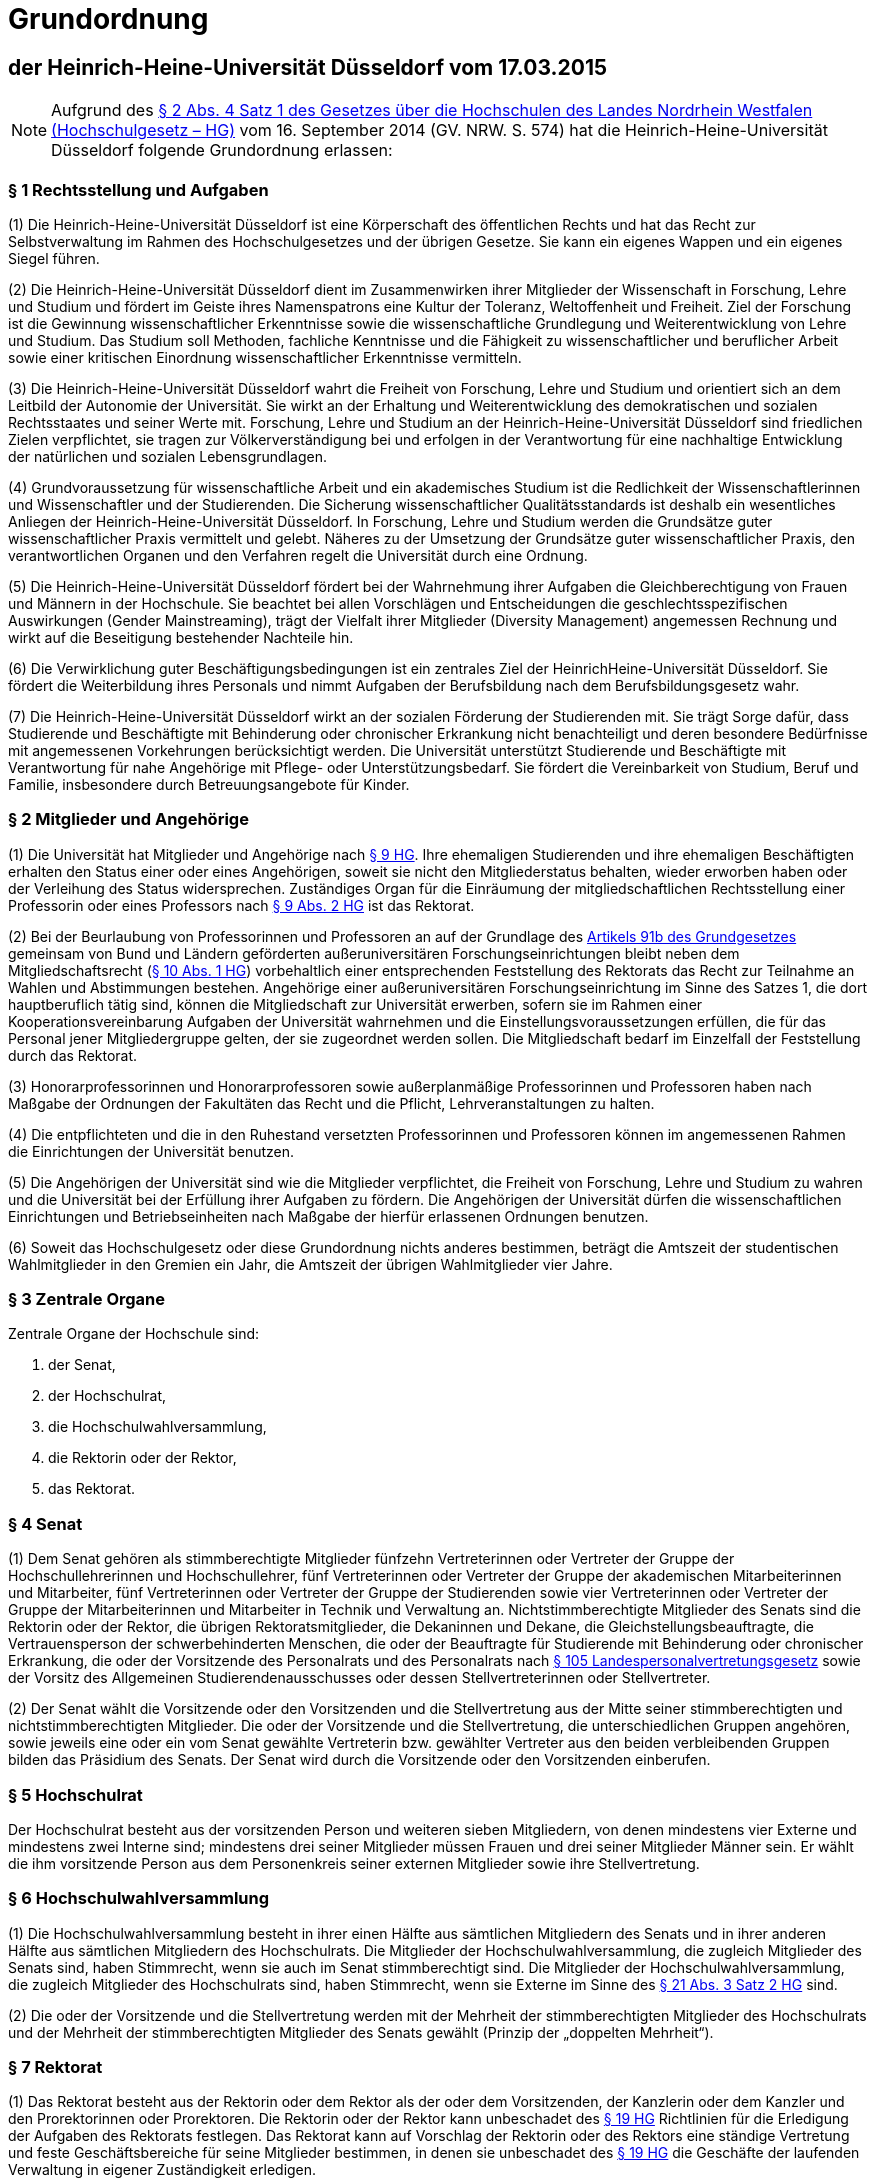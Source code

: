 = Grundordnung

== der Heinrich-Heine-Universität Düsseldorf vom 17.03.2015

NOTE: Aufgrund des https://recht.nrw.de/lmi/owa/br_bes_detail?sg=0&menu=0&bes_id=28364&anw_nr=2&aufgehoben=N&det_id=643690[§ 2 Abs. 4 Satz 1 des Gesetzes über die Hochschulen des Landes Nordrhein Westfalen (Hochschulgesetz – HG)] vom 16. September 2014 (GV. NRW. S. 574) hat die Heinrich-Heine-Universität Düsseldorf folgende Grundordnung erlassen:

=== § 1 Rechtsstellung und Aufgaben
(1) Die Heinrich-Heine-Universität Düsseldorf ist eine Körperschaft des öffentlichen Rechts und hat das Recht zur Selbstverwaltung im Rahmen des Hochschulgesetzes und der übrigen Gesetze. Sie kann ein eigenes Wappen und ein eigenes Siegel führen.

(2) Die Heinrich-Heine-Universität Düsseldorf dient im Zusammenwirken ihrer Mitglieder der Wissenschaft in Forschung, Lehre und Studium und fördert im Geiste ihres Namenspatrons eine Kultur der Toleranz, Weltoffenheit und Freiheit. Ziel der Forschung ist die Gewinnung wissenschaftlicher Erkenntnisse sowie die wissenschaftliche Grundlegung und Weiterentwicklung von Lehre und Studium. Das Studium soll Methoden, fachliche Kenntnisse und die Fähigkeit zu wissenschaftlicher und beruflicher Arbeit sowie einer kritischen Einordnung wissenschaftlicher Erkenntnisse vermitteln.

(3) Die Heinrich-Heine-Universität Düsseldorf wahrt die Freiheit von Forschung, Lehre und Studium und orientiert sich an dem Leitbild der Autonomie der Universität. Sie wirkt an der Erhaltung und Weiterentwicklung des demokratischen und sozialen Rechtsstaates und seiner Werte mit. Forschung, Lehre und Studium an der Heinrich-Heine-Universität Düsseldorf sind friedlichen Zielen verpflichtet, sie tragen zur Völkerverständigung bei und erfolgen in der Verantwortung für eine nachhaltige Entwicklung der natürlichen und sozialen Lebensgrundlagen.

(4) Grundvoraussetzung für wissenschaftliche Arbeit und ein akademisches Studium ist die Redlichkeit der Wissenschaftlerinnen und Wissenschaftler und der Studierenden. Die Sicherung wissenschaftlicher Qualitätsstandards ist deshalb ein wesentliches Anliegen der Heinrich-Heine-Universität Düsseldorf. In Forschung, Lehre und Studium werden die Grundsätze guter wissenschaftlicher Praxis vermittelt und gelebt. Näheres zu der Umsetzung der Grundsätze guter wissenschaftlicher Praxis, den verantwortlichen Organen und den Verfahren regelt die Universität durch eine Ordnung.

(5) Die Heinrich-Heine-Universität Düsseldorf fördert bei der Wahrnehmung ihrer Aufgaben die Gleichberechtigung von Frauen und Männern in der Hochschule. Sie beachtet bei allen Vorschlägen und Entscheidungen die geschlechtsspezifischen Auswirkungen (Gender Mainstreaming), trägt der Vielfalt ihrer Mitglieder (Diversity Management) angemessen Rechnung und wirkt auf die Beseitigung bestehender Nachteile hin.

(6) Die Verwirklichung guter Beschäftigungsbedingungen ist ein zentrales Ziel der HeinrichHeine-Universität Düsseldorf. Sie fördert die Weiterbildung ihres Personals und nimmt Aufgaben der Berufsbildung nach dem Berufsbildungsgesetz wahr.

(7) Die Heinrich-Heine-Universität Düsseldorf wirkt an der sozialen Förderung der Studierenden mit. Sie trägt Sorge dafür, dass Studierende und Beschäftigte mit Behinderung oder chronischer Erkrankung nicht benachteiligt und deren besondere Bedürfnisse mit angemessenen Vorkehrungen berücksichtigt werden. Die Universität unterstützt Studierende und Beschäftigte mit Verantwortung für nahe Angehörige mit Pflege- oder Unterstützungsbedarf. Sie fördert die Vereinbarkeit von Studium, Beruf und Familie, insbesondere durch Betreuungsangebote für Kinder.

=== § 2 Mitglieder und Angehörige
(1) Die Universität hat Mitglieder und Angehörige nach https://recht.nrw.de/lmi/owa/br_bes_detail?sg=0&menu=0&bes_id=28364&anw_nr=2&aufgehoben=N&det_id=643697[§ 9 HG]. Ihre ehemaligen Studierenden und ihre ehemaligen Beschäftigten erhalten den Status einer oder eines Angehörigen, soweit sie nicht den Mitgliederstatus behalten, wieder erworben haben oder der Verleihung des Status widersprechen. Zuständiges Organ für die Einräumung der mitgliedschaftlichen Rechtsstellung einer Professorin oder eines Professors nach https://recht.nrw.de/lmi/owa/br_bes_detail?sg=0&menu=0&bes_id=28364&anw_nr=2&aufgehoben=N&det_id=643697[§ 9 Abs. 2 HG] ist das Rektorat.

(2) Bei der Beurlaubung von Professorinnen und Professoren an auf der Grundlage des https://www.gesetze-im-internet.de/gg/art_91b.html[Artikels 91b des Grundgesetzes] gemeinsam von Bund und Ländern geförderten außeruniversitären Forschungseinrichtungen bleibt neben dem Mitgliedschaftsrecht (https://recht.nrw.de/lmi/owa/br_bes_detail?sg=0&menu=0&bes_id=28364&anw_nr=2&aufgehoben=N&det_id=643698[§ 10 Abs. 1 HG]) vorbehaltlich einer entsprechenden Feststellung des Rektorats das Recht zur Teilnahme an Wahlen und Abstimmungen bestehen. Angehörige einer außeruniversitären Forschungseinrichtung im Sinne des Satzes 1, die dort hauptberuflich tätig sind, können die Mitgliedschaft zur Universität erwerben, sofern sie im Rahmen einer Kooperationsvereinbarung Aufgaben der Universität wahrnehmen und die Einstellungsvoraussetzungen erfüllen, die für das Personal jener Mitgliedergruppe gelten, der sie zugeordnet werden sollen. Die Mitgliedschaft bedarf im Einzelfall der Feststellung durch das Rektorat.

(3) Honorarprofessorinnen und Honorarprofessoren sowie außerplanmäßige Professorinnen und Professoren haben nach Maßgabe der Ordnungen der Fakultäten das Recht und die Pflicht, Lehrveranstaltungen zu halten.

(4) Die entpflichteten und die in den Ruhestand versetzten Professorinnen und Professoren können im angemessenen Rahmen die Einrichtungen der Universität benutzen.

(5) Die Angehörigen der Universität sind wie die Mitglieder verpflichtet, die Freiheit von Forschung, Lehre und Studium zu wahren und die Universität bei der Erfüllung ihrer Aufgaben zu fördern. Die Angehörigen der Universität dürfen die wissenschaftlichen Einrichtungen und Betriebseinheiten nach Maßgabe der hierfür erlassenen Ordnungen benutzen.

(6) Soweit das Hochschulgesetz oder diese Grundordnung nichts anderes bestimmen, beträgt die Amtszeit der studentischen Wahlmitglieder in den Gremien ein Jahr, die Amtszeit der übrigen Wahlmitglieder vier Jahre.

=== § 3 Zentrale Organe
Zentrale Organe der Hochschule sind:

1. der Senat,
2. der Hochschulrat,
3. die Hochschulwahlversammlung,
4. die Rektorin oder der Rektor,
5. das Rektorat.

=== § 4 Senat
(1) Dem Senat gehören als stimmberechtigte Mitglieder fünfzehn Vertreterinnen oder Vertreter der Gruppe der Hochschullehrerinnen und Hochschullehrer, fünf Vertreterinnen oder Vertreter der Gruppe der akademischen Mitarbeiterinnen und Mitarbeiter, fünf Vertreterinnen oder Vertreter der Gruppe der Studierenden sowie vier Vertreterinnen oder Vertreter der Gruppe der Mitarbeiterinnen und Mitarbeiter in Technik und Verwaltung an. Nichtstimmberechtigte Mitglieder des Senats sind die Rektorin oder der Rektor, die übrigen Rektoratsmitglieder, die Dekaninnen und Dekane, die Gleichstellungsbeauftragte, die Vertrauensperson der schwerbehinderten Menschen, die oder der Beauftragte für Studierende mit Behinderung oder chronischer Erkrankung, die oder der Vorsitzende des Personalrats und des Personalrats nach https://recht.nrw.de/lmi/owa/br_bes_detail?sg=0&menu=0&bes_id=4223&anw_nr=2&aufgehoben=N&det_id=627265[§ 105 Landespersonalvertretungsgesetz] sowie der Vorsitz des Allgemeinen Studierendenausschusses oder dessen Stellvertreterinnen oder Stellvertreter.

(2) Der Senat wählt die Vorsitzende oder den Vorsitzenden und die Stellvertretung aus der Mitte seiner stimmberechtigten und nichtstimmberechtigten Mitglieder. Die oder der Vorsitzende und die Stellvertretung, die unterschiedlichen Gruppen angehören, sowie jeweils eine oder ein vom Senat gewählte Vertreterin bzw. gewählter Vertreter aus den beiden verbleibenden Gruppen bilden das Präsidium des Senats. Der Senat wird durch die Vorsitzende oder den Vorsitzenden einberufen.

=== § 5 Hochschulrat
Der Hochschulrat besteht aus der vorsitzenden Person und weiteren sieben Mitgliedern, von denen mindestens vier Externe und mindestens zwei Interne sind; mindestens drei seiner Mitglieder müssen Frauen und drei seiner Mitglieder Männer sein. Er wählt die ihm vorsitzende Person aus dem Personenkreis seiner externen Mitglieder sowie ihre Stellvertretung.

=== § 6 Hochschulwahlversammlung
(1) Die Hochschulwahlversammlung besteht in ihrer einen Hälfte aus sämtlichen Mitgliedern des Senats und in ihrer anderen Hälfte aus sämtlichen Mitgliedern des Hochschulrats. Die Mitglieder der Hochschulwahlversammlung, die zugleich Mitglieder des Senats sind, haben Stimmrecht, wenn sie auch im Senat stimmberechtigt sind. Die Mitglieder der Hochschulwahlversammlung, die zugleich Mitglieder des Hochschulrats sind, haben Stimmrecht, wenn sie Externe im Sinne des https://recht.nrw.de/lmi/owa/br_bes_detail?sg=0&menu=0&bes_id=28364&anw_nr=2&aufgehoben=N&det_id=643712[§ 21 Abs. 3 Satz 2 HG] sind.

(2) Die oder der Vorsitzende und die Stellvertretung werden mit der Mehrheit der stimmberechtigten Mitglieder des Hochschulrats und der Mehrheit der stimmberechtigten Mitglieder des Senats gewählt (Prinzip der „doppelten Mehrheit“).

=== § 7 Rektorat
(1) Das Rektorat besteht aus der Rektorin oder dem Rektor als der oder dem Vorsitzenden, der Kanzlerin oder dem Kanzler und den Prorektorinnen oder Prorektoren. Die Rektorin oder der Rektor kann unbeschadet des https://recht.nrw.de/lmi/owa/br_bes_detail?sg=0&menu=0&bes_id=28364&anw_nr=2&aufgehoben=N&det_id=643710[§ 19 HG] Richtlinien für die Erledigung der Aufgaben des Rektorats festlegen. Das Rektorat kann auf Vorschlag der Rektorin oder des Rektors eine ständige Vertretung und feste Geschäftsbereiche für seine Mitglieder bestimmen, in denen sie unbeschadet des https://recht.nrw.de/lmi/owa/br_bes_detail?sg=0&menu=0&bes_id=28364&anw_nr=2&aufgehoben=N&det_id=643710[§ 19 HG] die Geschäfte der laufenden Verwaltung in eigener Zuständigkeit erledigen.

(2) Eine nichthauptberufliche Prorektorin oder ein nichthauptberuflicher Prorektor kann aus dem Kreis der Juniorprofessorinnen und Juniorprofessoren, aus der Gruppe der akademischen Mitarbeiterinnen und Mitarbeiter oder der Gruppe der Studierenden gewählt werden. Dem Rektorat können hauptberufliche Prorektorinnen oder Prorektoren angehören; darüber entscheidet auf Vorschlag des Rektorats der Senat mit der Mehrheit seiner Stimmen.

(3) Die erste Amtszeit der Mitglieder des Rektorats beträgt sechs Jahre, weitere Amtszeiten betragen vier Jahre, im Falle der Kanzlerin oder des Kanzlers sechs Jahre. Davon abweichend beträgt die Amtszeit einer Prorektorin oder eines Prorektors aus der Gruppe der Studierenden ein Jahr. Die Amtszeit der nichthauptberuflichen Prorektorinnen und Prorektoren endet spätestens mit der Amtszeit der Rektorin oder des Rektors.

(4) Die Prüfung des Jahresabschlusses erfolgt aufgrund der Hochschulwirtschaftsführungsverordnung.

(5) Die Rektorin oder der Rektor kann die Ausübung des Hausrechts im Einzelfall oder allgemein auf Mitglieder oder Angehörige der Universität übertragen.

=== § 8 Wahl der Mitglieder des Rektorats
(1) Zur Vorbereitung der Wahl von Mitgliedern des Rektorats richten Hochschulrat und Senat eine Findungskommission ein, die aus je drei Mitgliedern des Hochschulrats und des Senats besteht.

(2) Die Findungskommission tritt auf gemeinsame Einladung der Vorsitzenden des Hochschulrats und des Senats zur konstituierenden Sitzung zusammen und wählt mit einfacher Mehrheit eine Vorsitzende oder einen Vorsitzenden und eine Stellvertreterin oder einen Stellvertreter. Sie kann mit einfacher Stimmenmehrheit zur Beratung weitere Personen hinzuziehen, insbesondere Mitglieder des Hochschulrats und des Senats. Für die Arbeit der Findungskommission gelten die Regelungen der Geschäftsordnung der Hochschulwahlversammlung entsprechend, soweit dem kein höherrangiges Recht entgegensteht oder die Findungskommission im Rahmen eigener Befugnisse nicht im Einzelfall mit der Mehrheit der Stimmen ihrer Mitglieder ausdrücklich eine abweichende Organisationsentscheidung trifft.

(3) Die Positionen der hauptberuflichen Mitglieder des Rektorats werden öffentlich ausgeschrieben. Der Ausschreibungstext wird von der Findungskommission beschlossen.

(4) Nach Sichtung und Bewertung der Bewerbungen für die Position der Rektorin oder des Rektors und der Kanzlerin oder des Kanzlers beschließt die Findungskommission eine Empfehlung an die Hochschulwahlversammlung. Die Empfehlung für die Wahl der Kanzlerin oder des Kanzlers bedarf des Benehmens mit der Rektorin oder dem Rektor oder der designierten Rektorin oder dem designierten Rektor. Auf der Grundlage der Bewerbungen für die Position einer hauptberuflichen Prorektorin oder eines hauptberuflichen Prorektors unterbreitet die Rektorin oder der Rektor oder die designierte Rektorin oder der designierte Rektor einen Wahlvorschlag, zu dem die Findungskommission Stellung nimmt.

(5) Der Hochschulrat bestimmt im Benehmen mit der Rektorin oder dem Rektor oder der designierten Rektorin oder dem designierten Rektor die Zahl der nichthauptberuflichen Prorektorinnen oder Prorektoren. Die Rektorin oder der Rektor oder die designierte Rektorin oder der designierte Rektor schlägt der Hochschulwahlversammlung die Kandidatinnen oder Kandidaten für diese Ämter vor. Zu diesem Vorschlag nimmt die Findungskommission Stellung.

(6) Die Hochschulwahlversammlung lädt die vorgeschlagenen Kandidatinnen und Kandidaten (Absätze 4 und 5) zur persönlichen Vorstellung ein.

(7) Die Hochschulwahlversammlung wählt die Rektorin oder den Rektor und die Kanzlerin oder den Kanzler mit der Mehrheit der stimmberechtigten Mitglieder des Hochschulrats und der Mehrheit der stimmberechtigten Mitglieder des Senats. Ist jeweils nur eine Bewerberin oder ein Bewerber zur Wahl vorgeschlagen, so ist auf dem Stimmzettel mit ja oder nein zu stimmen. Sind mehrere Bewerberinnen oder Bewerber vorgeschlagen, so hat jedes Mitglied der Hochschulwahlversammlung eine Stimme, die durch Ankreuzen neben dem Namen der jeweiligen Bewerberin oder des jeweiligen Bewerbers oder durch Niederschreiben des entsprechenden Namens abgegeben wird. Kommen die erforderlichen Mehrheiten auch im dritten Wahlgang nicht zustande, so kann die Hochschulwahlversammlung die Findungskommission um einen neuen Wahlvorschlag nach Absatz 4 bitten oder das Wahlverfahren mit der Ausschreibung nach Absatz 3 erneut beginnen.

(8) Für die Wahl einer hauptberuflichen Prorektorin oder eines hauptberuflichen Prorektors gilt Absatz 7 entsprechend mit der Maßgabe, dass, sollte die Hochschulwahlversammlung einen neuen Wahlvorschlag erbitten wollen, diese Bitte an die Rektorin oder den Rektor oder die designierte Rektorin oder den designierten Rektor zu richten wäre und die Findungskommission zu dem neuen Wahlvorschlag wiederum Stellung nehmen könnte.

(9) Die oder der Vorsitzende der Hochschulwahlversammlung kann vorschlagen, dass über die Wahl der nichthauptberuflichen Prorektorinnen und Prorektoren in cumulo abgestimmt wird. Erreicht der Gesamtvorschlag auch im zweiten Wahlgang nicht die nach Absatz 7 erforderlichen Mehrheiten, wird über jeden Vorschlag einzeln abgestimmt. Kommen in einer Einzelabstimmung auch im zweiten Wahlgang die erforderlichen Mehrheiten nicht zustande, wird ein neuer Vorschlag erbeten; Absatz 8 gilt entsprechend.

(10) Das Wahlergebnis ist von der oder dem Vorsitzenden der Hochschulwahlversammlung unverzüglich hochschulöffentlich bekanntzugeben.

(11) Auf schriftlichen Antrag einer Mehrheit von Mitgliedern des Hochschulrats oder einer Mehrheit von Mitgliedern des Senats hat die Hochschulwahlversammlung über die Abwahl von Rektoratsmitgliedern zu entscheiden. Eine Abwahl kann nur aus wichtigem Grund erfolgen; für ihre Durchführung ist Voraussetzung, dass sie in der Einladung als Tagesordnungspunkt benannt und eine Ladungsfrist von 14 Tagen eingehalten wurde.

(12) Dem betroffenen Mitglied des Rektorats ist Gelegenheit zur Stellungnahme innerhalb einer Frist von zehn Tagen zu geben. Ist über die Abwahl der Kanzlerin oder des Kanzlers oder einer Prorektorin oder eines Prorektors zu entscheiden, ist die Möglichkeit zur Stellungnahme innerhalb der gleichen Frist auch der Rektorin oder dem Rektor einzuräumen. Unverzüglich nach der Abwahl ist das Wahlverfahren einzuleiten.

(13) Die Abwahl von Rektoratsmitgliedern erfolgt mit der einfachen Mehrheit von fünf Achteln der Stimmen der Hochschulwahlversammlung. Dabei stehen die Stimmen der Mitglieder des Hochschulrats und der Mitglieder des Senats im gleichen Verhältnis zueinander. Zur Herstellung des gleichen Stimmenverhältnisses werden die jeweiligen Stimmen der Mitglieder des Hochschulrats mit der Anzahl der ihr angehörenden stimmberechtigten Mitglieder des Senats und die jeweiligen Stimmen der Mitglieder des Senats mit der Anzahl der ihr angehörenden stimmberechtigten Mitglieder des Hochschulrats gewichtet.

=== § 9 Ausschüsse und Kommissionen
Ausschüsse und Kommissionen können im Rahmen des https://recht.nrw.de/lmi/owa/br_bes_detail?sg=0&menu=0&bes_id=28364&anw_nr=2&aufgehoben=N&det_id=643702[§ 12 Abs. 1 HG] gebildet werden. Die Zusammensetzung der Ausschüsse und Kommissionen wird, soweit die Grundordnung nichts anderes vorsieht, von dem Organ bestimmt, das den Ausschuss oder die Kommission bildet. Dabei muss https://recht.nrw.de/lmi/owa/br_bes_detail?sg=0&menu=0&bes_id=28364&anw_nr=2&aufgehoben=N&det_id=643699[§ 11 Abs. 2 HG] berücksichtigt werden. In Kommissionen sollen grundsätzlich alle Mitgliedergruppen vertreten sein, soweit sie von den jeweiligen Beratungsgegenständen betroffen sein können; die Mitgliedergruppen haben ein Vorschlagsrecht durch die jeweiligen Gruppenvertreter im Senat bei zentralen Gremien und im jeweiligen Fakultätsrat bei dezentralen Gremien.

=== § 10 Studienkommission
(1) Zur Umsetzung der qualifizierten Mitbestimmung nach https://recht.nrw.de/lmi/owa/br_bes_detail?sg=0&menu=0&bes_id=28364&anw_nr=2&aufgehoben=N&det_id=643700[§ 11a Abs. 2 HG] wird eine Studienkommission eingerichtet. Sie hat die Aufgabe, den Senat und das Rektorat in Angelegenheiten der Lehre und des Studiums zu beraten, insbesondere in Angelegenheiten der Studienreform und der Evaluation von Studium und Lehre. Darüber hinaus hat die Kommission die Aufgabe der Qualitätsverbesserung in Lehre und Studium nach dem https://recht.nrw.de/lmi/owa/br_text_anzeigen?v_id=10000000000000000250[Studiumsqualitätsgesetz (SQG)] vom 1. März 2011. Die Kommission kann in Selbstbefassung tätig werden.

(2) Der Kommission gehören vier Vertreterinnen oder Vertreter aus der Gruppe der Hochschullehrerinnen und Hochschullehrer, vier Vertreterinnen oder Vertreter aus der Gruppe der akademischen Mitarbeiterinnen und Mitarbeiter sowie neun Vertreterinnen oder Vertreter aus der Gruppe der Studierenden an. Die Studiendekaninnen und Studiendekane der Fakultäten, die oder der AStA-Vorsitzende sowie zwei Vertreterinnen oder Vertreter aus der Gruppe der Mitarbeiterinnen und Mitarbeiter in Technik und Verwaltung gehören der Kommission in beratender Funktion an. Die Mitglieder der Kommission werden vom Senat auf Vorschlag der Gruppenvertreterinnen und -vertreter gewählt. Aus jeder Gruppe wird die entsprechende Anzahl an Stellvertreterinnen und -vertretern ohne persönliche Zuordnung zu einem Mitglied gewählt.

(3) Den Vorsitz der Kommission führt (ohne Stimmrecht) der Prorektor bzw. die Prorektorin für Lehre und Studienqualität, die Vertretung nimmt ein von der Kommission gewähltes Mitglied wahr.

(4) Die Amtszeit der oder des Vorsitzenden endet mit Ausscheiden aus dem Rektorat. Die Amtszeit der studentischen Mitglieder der Kommission beträgt ein Jahr, die der übrigen Mitglieder zwei Jahre.

=== § 11 Gleichstellungskommission
Zur Beratung und Unterstützung bei der Erfüllung des Gleichstellungsauftrags bildet der Senat eine Gleichstellungskommission. Der Gleichstellungskommission gehören je eine Frau und ein Mann aus jeder Gruppe nach https://recht.nrw.de/lmi/owa/br_bes_detail?sg=0&menu=0&bes_id=28364&anw_nr=2&aufgehoben=N&det_id=643699[§ 11 Abs. 1 HG] an. Die zentrale Gleichstellungsbeauftragte der Universität ist kraft Amtes stimmberechtigtes Mitglied. Die oder der Vorsitzende wird von den stimmberechtigten Mitgliedern mit einfacher Mehrheit gewählt. Die Stellvertreterinnen der zentralen Gleichstellungsbeauftragten, die Fakultätsgleichstellungsbeauftragten und ihre Stellvertreterinnen gehören der Gleichstellungskommission mit beratender Stimme an. Die Gleichstellungskommission berichtet dem Senat.

=== § 12 Gleichstellungsbeauftragte
(1) Zur Wahrnehmung der Aufgaben nach https://recht.nrw.de/lmi/owa/br_bes_detail?sg=0&menu=0&bes_id=28364&anw_nr=2&aufgehoben=N&det_id=643717[§ 24 HG] und dem Landesgleichstellungsgesetz wird eine zentrale Gleichstellungsbeauftragte bestellt.

(2) Die zentrale Gleichstellungsbeauftragte hat jeweils bis zu zwei Stellvertreterinnen aus der Gruppe der Mitarbeiterinnen in Technik und Verwaltung sowie der Studentinnen. Darüber hinaus hat sie aus jeder Fakultät bis zu zwei ständige Vertreterinnen aus der Gruppe der Hochschullehrerinnen oder der akademischen Mitarbeiterinnen.

(3) Die Bestellung der zentralen Gleichstellungsbeauftragten und ihrer Stellvertreterinnen, die Mitglieder der Universität sein müssen, erfolgt durch den Senat auf Vorschlag der Wahlfrauenversammlung. Sofern eine Fakultät die Gleichstellungsbeauftragte ihres Bereichs (Fakultätsgleichstellungsbeauftragte) und die Stellvertretung nicht aus dem Kreis der Stellvertreterinnen der zentralen Gleichstellungsbeauftragten bestellt, bedarf die Bestellung eines Vorschlags der Wahlfrauenversammlung.

(4) Die Wahlfrauenversammlung wird von den weiblichen Mitgliedern der Universität nach Gruppen getrennt gewählt. Ihr gehören je zwei Frauen aus den Gruppen nach https://recht.nrw.de/lmi/owa/br_bes_detail?sg=0&menu=0&bes_id=28364&anw_nr=2&aufgehoben=N&det_id=643699[§ 11 Abs. 1 HG] an. Das Nähere regelt die Wahlordnung.

(5) Einzige Aufgabe der Wahlfrauenversammlung ist es, dem Senat für die Bestellung der zentralen Gleichstellungsbeauftragten und ihrer Stellvertreterinnen sowie der jeweiligen Fakultät für die Bestellung der Fakultätsgleichstellungsbeauftragten und ihrer Stellvertreterinnen jeweils eine oder mehrere Bewerberinnen vorzuschlagen.

(6) Für die Amtszeit der zentralen Gleichstellungsbeauftragten und ihrer Stellvertreterinnen gilt <<_2_mitglieder_und_angehörige,§ 2 Abs. 6>> entsprechend. Die Amtszeit der Stellvertreterinnen endet jedoch spätestens mit der Amtszeit der zentralen Gleichstellungsbeauftragten. Wiederbestellung ist zulässig.

(7) Die nähere Ausgestaltung des Amtes der Gleichstellungsbeauftragten sowie die Aufgaben, Rechte und Pflichten im Einzelnen sollen, soweit sie nicht gesetzlich geregelt sind, durch eine vom Senat zu beschließende Ordnung geregelt werden.

=== § 13 Vertretung der Belange studentischer Hilfskräfte
(1) Die Vertretung der Belange studentischer Hilfskräfte obliegt dem Rat für studentische Hilfskräfte (SHK-Rat). Dem SHK-Rat gehören fünf Studierende an. Er wählt aus seiner Mitte eine Vorsitzende oder einen Vorsitzenden.

(2) Wahlberechtigt zum SHK-Rat ist, wer die Berechtigung hat, die Mitglieder des Senats aus der Gruppe der Studierenden zu wählen. Wählbar ist jede oder jeder Studierende. Die Amtszeit der Mitglieder des SHK-Rates beträgt ein Jahr. In jeder Fakultät wählen die Studierenden eine Vertreterin oder einen Vertreter auf Grundlage der eingegangenen Vorschläge aus der Studierendenschaft. Gewählt ist, wer die meisten Stimmen in seiner Fakultät auf sich vereinigen kann. Scheidet ein Mitglied aus dem SHK-Rat aus, so rückt die Person mit den nächstmeisten Stimmen in der jeweiligen Fakultät nach. Im Übrigen gelten die Vorschriften für die Wahlen zum Senat aus der Gruppe der Studierenden entsprechend.

(3) Die Vorsitzende oder der Vorsitzende des SHK-Rates soll in einem angemessenen Umfang aus Mitteln der Universität für die Tätigkeit kompensiert werden.

=== § 14 Vertretung der Belange von Studierenden mit Behinderung oder chronischer Erkrankung

(1) Die Universität bestellt eine Beauftragte oder einen Beauftragten für die Belange und Bedürfnisse der Studierenden mit Behinderung oder chronischer Erkrankung. Die bestellte Person wird, sofern sie in einem Dienst oder Beschäftigungsverhältnis zur Hochschule steht, in einem angemessenen Umfang von ihrer dienstlichen Tätigkeit freigestellt. Ihr werden für die Ausübung des Amtes eine angemessene personelle und technische Unterstützung, Räumlichkeiten sowie ein Sachmittelbudget zur Verfügung gestellt.

(2) Die oder der Beauftragte wird von der Rektorin oder dem Rektor ernannt. Die Ernennung wird vom Senat bestätigt. Im Falle einer Ablehnung erfolgt ein neuer Vorschlag durch die Rektorin oder den Rektor. Die Amtszeit der oder des Beauftragten beträgt fünf Jahre.

=== § 15 Fakultäten
(1) Die Universität gliedert sich nach Maßgabe des Hochschulentwicklungsplans derzeit in folgende Fachbereiche (Fakultäten):

1. die Juristische Fakultät,
2. die Medizinische Fakultät,
3. die Philosophische Fakultät,
4. die Mathematisch-Naturwissenschaftliche Fakultät,
5. die Wirtschaftswissenschaftliche Fakultät.

(2) Organe der Fakultät sind, mit Ausnahme der Medizinischen Fakultät, der Fakultätsrat und die Dekanin oder der Dekan, die oder der durch eine Prodekanin oder einen Prodekan vertreten wird. Die Fakultäten können eine Studiendekanin oder einen Studiendekan bestellen, die oder der mit der Wahrnehmung von Aufgaben insbesondere im Bereich der Studienorganisation und der Studienplanung beauftragt wird. Die Studiendekanin oder der Studiendekan kann auch der Gruppe der akademischen Mitarbeiterinnen oder Mitarbeiter angehören. Organe der Medizinischen Fakultät sind der Fakultätsrat und das Dekanat. Die Zusammensetzung des Dekanats der Medizinischen Fakultät regelt ihre Fakultätsordnung. Die nichtmedizinischen Fakultäten können in ihrer Fakultätsordnung vorsehen, dass die Aufgaben und Befugnisse der Dekanin oder des Dekans von einem Dekanat wahrgenommen werden.

(3) Den Fakultätsräten gehören als stimmberechtigte Mitglieder acht Mitglieder aus der Gruppe der Hochschullehrerinnen und Hochschullehrer, drei Mitglieder aus der Gruppe der Studierenden und, mit Ausnahme der Medizinischen Fakultät, jeweils zwei Mitglieder aus der Gruppe der akademischen Mitarbeiterinnen und Mitarbeiter und zwei Mitglieder aus der Gruppe der Mitarbeiterinnen und Mitarbeiter in Technik und Verwaltung an. Dem Fakultätsrat der Medizinischen Fakultät gehören drei Mitglieder aus der Gruppe der akademischen Mitarbeiterinnen und Mitarbeiter an. Nichtstimmberechtigte Mitglieder des Fakultätsrates sind die Dekanin oder der Dekan als Vorsitzende oder Vorsitzender und die Prodekanin oder der Prodekan sowie, wenn die Fakultät sie oder ihn bestellt, die Studiendekanin oder der Studiendekan, in der Medizinischen Fakultät und im Fall des Abs. 2 Satz 5 das Dekanat. Die Sitze der Mitglieder aus der Gruppe der Hochschullehrerinnen und Hochschullehrer im Fakultätsrat sollen unter Berücksichtigung der fachlichen Gliederung der Fakultät vergeben werden. Gewählte Stellvertreterinnen und Stellvertreter können an den Sitzungen beratend mitwirken, sofern der Fakultätsrat keinen gegenteiligen Beschluss fasst. Mitglieder einer Fakultätskommission, der vom Fakultätsrat die Vorbereitung einer bestimmten Entscheidung übertragen worden ist, können zum Bericht der Kommission an den Sitzungen des Fakultätsrates beratend teilnehmen, sofern der Fakultätsrat keinen gegenteiligen Beschluss fasst.

(4) Die Amtszeit der Mitglieder eines Fakultätsrats beträgt zwei Jahre, die der studentischen Vertreterinnen und Vertreter ein Jahr.

(5) Die geschäftsführenden Leiterinnen und Leiter der wissenschaftlichen Einrichtungen der Fakultät bzw. die Leiterinnen und Leiter von Abteilungen des Universitätsklinikums sind zur Teilnahme an den Sitzungen des Fakultätsrates mit beratender Stimme berechtigt. Sie sollen daran teilnehmen, wenn die Belange der wissenschaftlichen Einrichtung oder Abteilung betroffen sind.

=== § 16 Wissenschaftliche Einrichtungen
(1) Die Leitung einer wissenschaftlichen Einrichtung obliegt dem Vorstand.

(2) Stimmberechtigte Mitglieder des Vorstands einer wissenschaftlichen Einrichtung (Institut, Seminar) nach https://recht.nrw.de/lmi/owa/br_bes_detail?sg=0&menu=0&bes_id=28364&anw_nr=2&aufgehoben=N&det_id=643722[§ 29 HG] sind die an der wissenschaftlichen Einrichtung tätigen Mitglieder der Gruppe der Hochschullehrerinnen und Hochschullehrer, im Falle des Absatzes 3 nur deren gewählte Vertreterinnen und Vertreter, sowie die Vertreterinnen und Vertreter der anderen Gruppen nach Absatz 4.

(3) Der Fakultätsrat kann mit der Mehrheit der Stimmen seiner Mitglieder den Beschluss fassen, die Anzahl der Mitglieder der Gruppe der Hochschullehrerinnen und Hochschullehrer im Vorstand zu begrenzen. Die Vertreterinnen und Vertreter dieser Gruppe werden gewählt.

(4) Mitglieder aus den anderen Gruppen werden gewählt. Gehören dem Vorstand der wissenschaftlichen Einrichtung bis zu sieben Mitglieder der Gruppe der Hochschullehrerinnen und Hochschullehrer an, wird jeweils ein Mitglied, gehören ihm acht bis vierzehn Mitglieder an, werden jeweils zwei Mitglieder, anderenfalls jeweils drei Mitglieder dieser Gruppen gewählt; maßgebend ist die Zahl der Mitglieder der Gruppe der Hochschullehrerinnen und Hochschullehrer zum Zeitpunkt der Wahl. Gehören dem Vorstand zwei oder drei Mitglieder der Gruppe der Hochschullehrerinnen und Hochschullehrer an, so werden die Stimmen der Mitglieder dieser Gruppe doppelt gewichtet; gehört dem Vorstand ein Mitglied aus der Gruppe der Hochschullehrerinnen und Hochschullehrer an, wird dessen Stimme vierfach gewichtet.

(5) Der Vorstand wählt aus seiner Mitte eine Professorin oder einen Professor für eine Amtszeit von zwei Jahren zur geschäftsführenden Leiterin oder zum geschäftsführenden Leiter; sie oder er vertritt die wissenschaftliche Einrichtung innerhalb der Fakultät und führt deren Geschäfte in eigener Zuständigkeit. Sie oder er ist den Mitgliedern des Vorstandes gegenüber auskunfts- und rechenschaftspflichtig.

=== § 17 Universitätsklinikum
(1) Das Universitätsklinikum Düsseldorf dient der Medizinischen Fakultät der Universität zur Wahrnehmung ihrer Aufgaben in Forschung und Lehre. Die Universität und das Universitätsklinikum Düsseldorf erfüllen ihre Aufgaben in enger Zusammenarbeit.

(2) Das Nähere über die Kooperation der Universität mit dem Universitätsklinikum wird nach § 13 der Verordnung über die Errichtung des Klinikums Düsseldorf der Universität Düsseldorf (Universitätsklinikum Düsseldorf) als Anstalt des öffentlichen Rechts vom 1. Dezember 2000 in einer Kooperationsvereinbarung geregelt.

(3) Unabhängig von der Regelung des § 1 Abs. 2 der o.g. Verordnung gelten die Abteilungen und Einrichtungen des Universitätsklinikums Düsseldorf, soweit Forschung und Lehre betroffen sind, nach Maßgabe des Hochschulentwicklungsplans zugleich als wissenschaftliche Abteilungen und Einrichtungen der Medizinischen Fakultät.

=== § 18 Ehrensenatorinnen und Ehrensenatoren
Der Senat beschließt mit der Zustimmung von zwei Dritteln seiner Mitglieder über die Verleihung der Würde einer Ehrensenatorin oder eines Ehrensenators. Ein entsprechender Vorschlag erfolgt durch eine Fakultät im Einvernehmen mit dem Rektorat und im Benehmen mit den anderen Fakultäten oder durch das Rektorat im Benehmen mit den Fakultäten.

=== § 19 Allgemeine Verfahrensregeln
(1) Die Zusammensetzung von Hochschulgremien sowie Art und Umfang der Mitwirkung der Mitglieder und Angehörigen der Universität bestimmen sich nach den Aufgaben der Gremien sowie nach der fachlichen Gliederung der Universität und der Qualifikation, Funktion, Verantwortung und Betroffenheit der Mitglieder und Angehörigen der Universität. Für die Gremien Senat, Fakultätsräte, Ausschüsse, Kommissionen, Vorstände von wissenschaftlichen Einrichtungen der Fakultäten, von zentralen wissenschaftlichen Einrichtungen sowie von Abteilungen, die keine Aufgaben in der Krankenversorgung haben, gelten folgende Verfahrensgrundsätze, soweit die jeweilige Geschäftsordnung oder die Fakultätsordnung nichts anderes regeln:

1. Solange eine Vorsitzende oder ein Vorsitzender nicht gewählt ist, werden die zentralen Gremien sowie die Fakultätsräte von der Rektorin oder vom Rektor, die Gremien der Fakultäten von der Dekanin oder vom Dekan einberufen und geleitet. Den Vorsitz eines Gremiums hat ein Mitglied aus der Gruppe der Hochschullehrerinnen und Hochschullehrer inne, soweit gesetzlich nichts anderes bestimmt ist. Die oder der Vorsitzende vertritt das Gremium und führt dessen Geschäfte in eigener Zuständigkeit, bereitet die Sitzungen vor, führt die Beschlüsse aus, soweit gesetzlich nichts anderes bestimmt ist, und hat insbesondere folgende Aufgaben:

a. das Gremium einzuberufen und die Tagesordnung aufzustellen,

b. die Sitzungen zu leiten und das Hausrecht im Sitzungsraum wahrzunehmen, soweit die Befugnis von der Rektorin oder vom Rektor übertragen worden ist (https://recht.nrw.de/lmi/owa/br_bes_detail?sg=0&menu=0&bes_id=28364&anw_nr=2&aufgehoben=N&det_id=643709[§ 18 Abs. 1 Sätze 4 u. 5 HG]),

c. auf die zügige Erfüllung der Aufgaben des Gremiums hinzuwirken.

2. Die Gremien sind beschlussfähig, wenn mehr als die Hälfte der Mitglieder anwesend ist. Nach Eröffnung der Sitzung wird die Beschlussfähigkeit überprüft, später nur nach Unterbrechung oder auf Antrag. Wahlen und Abstimmungen, die dem Antrag vorausgehen, sind gültig. Während einer Abstimmung oder Wahl ist der Antrag nicht zulässig. Über Gegenstände, die wegen Beschlussunfähigkeit vertagt wurden, kann auf der nächsten ordnungsgemäß einberufenen Sitzung beschlossen werden, auch wenn weniger als die zur Beschlussfähigkeit notwendige Zahl von Mitgliedern teilnimmt.

3. Die Gremien beraten und beschließen in ordnungsgemäß einberufenen und geleiteten Sitzungen. Die Geschäftsordnung der Gremien kann vorsehen, dass in besonderen Fällen ein Beschluss auch im Umlaufverfahren gefasst werden kann.

4. Die Teilnahme an den Sitzungen ist Pflicht der Gremienmitglieder. Im Falle zwingender Verhinderung haben sie dies vorher der oder dem Vorsitzenden unter Angabe des Grundes anzuzeigen.

5. Sofern im Hochschulgesetz, in Ordnungen und Geschäftsordnungen der Universität nichts anderes vorgeschrieben ist, bedarf ein Beschluss der einfachen Mehrheit. Stimmenthaltungen und ungültige Stimmen zählen bei der Berechnung der Mehrheit nicht.

6. Gremien können beschließen, Nichtmitglieder mit Rederecht an den Sitzungen teilnehmen zu lassen. Rederecht haben auch Personen, denen Gelegenheit zur Teilnahme an den Beratungen zu geben ist oder die als Sachkundige aus der Universität, als Sachverständige aufgrund eines förmlichen Beschlusses oder aufgrund vertraglicher Vereinbarung nach https://recht.nrw.de/lmi/owa/br_bes_detail?sg=0&menu=0&bes_id=28364&anw_nr=2&aufgehoben=N&det_id=643727[§ 32 Abs. 1 HG] zugezogen worden sind. In vertraulichen Angelegenheiten sind die Nichtmitglieder zur Verschwiegenheit zu verpflichten.

7. Wahlen zu Organen sowie Entscheidungen in Personalangelegenheiten erfolgen geheim. Auf Antrag eines Mitgliedes müssen auch andere Abstimmungen geheim vorgenommen werden.

(2) Rektorat, Senat, Fakultätsräte, Dekanate und Ausschüsse geben sich eine Geschäftsordnung.

(3) Bei Entscheidungen und Beratungen der Gremien, Funktionsträgerinnen oder Funktionsträger, die nicht in einem Verwaltungsverfahren erfolgen, gelten https://recht.nrw.de/lmi/owa/br_bes_detail?sg=0&menu=0&bes_id=4844&anw_nr=2&aufgehoben=N&det_id=633106[§ 20 Abs. 1 Satz 1 und Satz 3 und Abs. 2 bis 5] sowie https://recht.nrw.de/lmi/owa/br_bes_detail?sg=0&menu=0&bes_id=4844&anw_nr=2&aufgehoben=N&det_id=633107[§ 21 Verwaltungsverfahrensgesetz] für das Land Nordrhein Westfalen entsprechend. Beteiligte oder Beteiligter im Sinne des https://recht.nrw.de/lmi/owa/br_bes_detail?sg=0&menu=0&bes_id=4844&anw_nr=2&aufgehoben=N&det_id=633106[§ 20 Abs. 1 Satz 1 Verwaltungsverfahrensgesetz] für das Land Nordrhein-Westfalen ist diejenige oder derjenige, die oder der durch die Entscheidung oder Beratung einen unmittelbaren Vorteil oder Nachteil erlangen kann. Amtshandlungen, die unter Mitwirkung einer nach den Sätzen 1 und 2 ausgeschlossenen Person erfolgt sind, sind von dem handelnden Gremium, der handelnden Funktionsträgerin oder dem handelnden Funktionsträger aufzuheben, wenn die Mitwirkung für das Ergebnis ausschlaggebend war oder gewesen sein könnte und Rechte Dritter nicht entgegenstehen.

=== § 20 Akademische Mitarbeiterinnen und Mitarbeiter

(1) Zur Wahrnehmung gemeinsam interessierender Angelegenheiten können sich Mitglieder der Gruppe der akademischen Mitarbeiterinnen und Mitarbeiter nach https://recht.nrw.de/lmi/owa/br_bes_detail?sg=0&menu=0&bes_id=28364&anw_nr=2&aufgehoben=N&det_id=643699[§ 11 Abs. 1 Satz 1 Nr. 2 HG] nach einem in eigener Verantwortung erstellten Statut organisieren und aus ihrer Mitte ihre Sprecherinnen und Sprecher wählen. Das Statut ist dem Rektorat zur Kenntnisnahme zuzuleiten; die Wahl der Sprecherinnen und Sprecher soll der Rektorin oder dem Rektor unverzüglich angezeigt werden.

(2) Die Bestimmungen des Hochschulgesetzes über Art und Umfang der Mitwirkung der Mitglieder der Universität an den Selbstverwaltungsaufgaben bleiben unberührt.

=== § 21 Akademisches Jahr
Das Akademische Jahr beginnt mit dem Wintersemester. Zu diesem Zeitpunkt beginnt und endet in der Regel die Amtszeit aller Amtsträgerinnen und Amtsträger. Das Ende der ersten Amtszeit der nach Inkrafttreten der Grundordnung gebildeten Organe und Gremien bemisst sich so, als ob die Amtszeit zum Wintersemester nach Inkrafttreten der Grundordnung begonnen hätte.

=== § 22 Verkündungsblatt
(1) Die Universität gibt ihre Ordnungen und zu veröffentlichenden Beschlüsse in den „Amtlichen Bekanntmachungen der Heinrich-Heine-Universität Düsseldorf – Verkündungsblatt nach https://recht.nrw.de/lmi/owa/br_bes_detail?sg=0&menu=0&bes_id=28364&anw_nr=2&aufgehoben=N&det_id=643690[§ 2 Abs. 4 Satz 2 HG]“ bekannt. Das Verkündungsblatt wird jahrgangsweise fortlaufend nummeriert und erscheint wenigstens in jedem zweiten Kalendermonat, abhängig vom Bedarf auch häufiger. Es kann elektronisch verbreitet werden.

(2) Die Rektorin oder der Rektor fertigt alle Ordnungen der Universität aus. Sie treten am Tage nach ihrer Veröffentlichung im Verkündungsblatt in Kraft, es sei denn, die Ordnung enthält eine hiervon abweichende Regelung über das Inkrafttreten.

=== § 23 Inkrafttreten
Diese Grundordnung tritt am Tage nach ihrer Veröffentlichung in den Amtlichen Bekanntmachungen der Heinrich-Heine-Universität Düsseldorf in Kraft. Gleichzeitig tritt die Grundordnung der Heinrich-Heine-Universität Düsseldorf vom 11. Juli 2007 (Amtliche Bekanntmachungen Nr. 11/2007 vom 11. Juli 2007), zuletzt geändert durch die Zweite Ordnung zur Änderung der Grundordnung vom 16. Februar 2012 (Amtliche Bekanntmachungen Nr. 4/2012 vom 17. Februar 2012), außer Kraft.